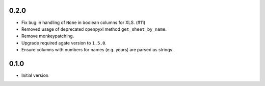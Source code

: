 0.2.0
-----

* Fix bug in handling of ``None`` in boolean columns for XLS. (#11)
* Removed usage of deprecated openpyxl method ``get_sheet_by_name``.
* Remove monkeypatching.
* Upgrade required agate version to ``1.5.0``.
* Ensure columns with numbers for names (e.g. years) are parsed as strings.

0.1.0
-----

* Initial version.
